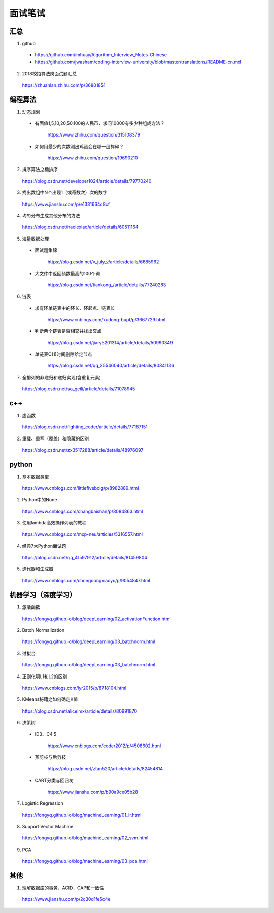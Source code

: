 面试笔试
============

汇总
----------
1. github

  - https://github.com/imhuay/Algorithm_Interview_Notes-Chinese

  - https://github.com/jwasham/coding-interview-university/blob/master/translations/README-cn.md

2. 2018校招算法岗面试题汇总

  https://zhuanlan.zhihu.com/p/36801851

编程算法
------------
1. 动态规划

  - 有面值1,5,10,20,50,100的人民币，求问10000有多少种组成方法？

      https://www.zhihu.com/question/315108379

  - 如何用最少的次数测出鸡蛋会在哪一层摔碎？

      https://www.zhihu.com/question/19690210

2. 排序算法之桶排序

  https://blog.csdn.net/developer1024/article/details/79770240

3. 找出数组中N个出现1（或奇数次）次的数字

  https://www.jianshu.com/p/e1331664c8cf

4. 均匀分布生成其他分布的方法

  https://blog.csdn.net/haolexiao/article/details/60511164

5. 海量数据处理

  - 面试题集锦

      https://blog.csdn.net/v_july_v/article/details/6685962

  - 大文件中返回频数最高的100个词

      https://blog.csdn.net/tiankong\_/article/details/77240283

6. 链表

  - 求有环单链表中的环长、环起点、链表长

      https://www.cnblogs.com/xudong-bupt/p/3667729.html

  - 判断两个链表是否相交并找出交点

      https://blog.csdn.net/jiary5201314/article/details/50990349

  - 单链表O(1)时间删除给定节点

      https://blog.csdn.net/qq_35546040/article/details/80341136

7. 全排列的非递归和递归实现(含重复元素)

  https://blog.csdn.net/so_geili/article/details/71078945

c++
------------

1. 虚函数

  https://blog.csdn.net/fighting_coder/article/details/77187151

2. 重载、重写（覆盖）和隐藏的区别

  https://blog.csdn.net/zx3517288/article/details/48976097

python
-----------

1. 基本数据类型

  https://www.cnblogs.com/littlefivebolg/p/8982889.html

2. Python中的None

  https://www.cnblogs.com/changbaishan/p/8084863.html

3. 使用lambda高效操作列表的教程

  https://www.cnblogs.com/mxp-neu/articles/5316557.html

4. 经典7大Python面试题

  https://blog.csdn.net/qq_41597912/article/details/81459804

5. 迭代器和生成器

  https://www.cnblogs.com/chongdongxiaoyu/p/9054847.html

机器学习（深度学习）
---------------------------

1. 激活函数

  https://fongyq.github.io/blog/deepLearning/02_activationFunction.html

2. Batch Normalization

  https://fongyq.github.io/blog/deepLearning/03_batchnorm.html

3. 过拟合

  https://fongyq.github.io/blog/deepLearning/03_batchnorm.html

4. 正则化项L1和L2的区别

  https://www.cnblogs.com/lyr2015/p/8718104.html

5. KMeans秘籍之如何确定K值

  https://blog.csdn.net/alicelmx/article/details/80991870

6. 决策树

  - ID3、C4.5

      https://www.cnblogs.com/coder2012/p/4508602.html

  - 预剪枝与后剪枝

      https://blog.csdn.net/zfan520/article/details/82454814

  - CART分类与回归树

      https://www.jianshu.com/p/b90a9ce05b28

7. Logistic Regression

  https://fongyq.github.io/blog/machineLearning/01_lr.html

8. Support Vector Machine

  https://fongyq.github.io/blog/machineLearning/02_svm.html

9. PCA

  https://fongyq.github.io/blog/machineLearning/03_pca.html

其他
--------------

1. 理解数据库的事务，ACID，CAP和一致性

  https://www.jianshu.com/p/2c30d1fe5c4e
